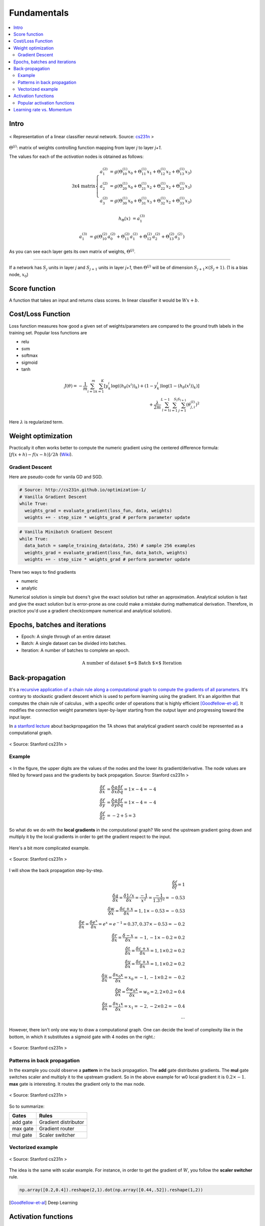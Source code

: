 ============
Fundamentals
============

.. contents::
    :local:
    :depth: 2

Intro
=====
.. figure:: /images/deep_learning/NN_image.png
   :align: center
   :alt: alternate text
   :figclass: align-center

   < Representation of a linear classifier neural network. Source: `cs231n <http://cs231n.github.io>`_ >

:math:`\Theta^{(j)}`: matrix of weights controlling function mapping from layer *j* to layer *j+1*.

The values for each of the *activation* nodes is obtained as follows:

.. math::

   \text{3x4 matrix} \left\{
      \begin{array}{lr}
         a_1^{(2)} &= g(\Theta_{10}^{(1)}x_0 + \Theta_{11}^{(1)}x_1 + \Theta_{12}^{(1)}x_2 + \Theta_{13}^{(1)}x_3) \\
         a_2^{(2)} &= g(\Theta_{20}^{(1)}x_0 + \Theta_{21}^{(1)}x_2 + \Theta_{22}^{(1)}x_2 + \Theta_{23}^{(1)}x_3) \\
         a_3^{(2)} &= g(\Theta_{30}^{(1)}x_0 + \Theta_{31}^{(1)}x_3 + \Theta_{32}^{(1)}x_2 + \Theta_{33}^{(1)}x_3)
      \end{array}
    \right.

.. math::

   h_\Theta(x) &= a_1^{(3)}

   a_1^{(3)} &= g(\Theta_{10}^{(2)}a_0^{(2)} + \Theta_{11}^{(2)}a_1^{(2)} + \Theta_{12}^{(2)}a_2^{(2)} + \Theta_{13}^{(2)}a_3^{(2)})


As you can see each layer gets its own matrix of weights, :math:`\Theta^{(j)}`.

--------

If a network has :math:`S_j` units in layer *j* and :math:`S_{j+1}` units in layer *j+1*, then :math:`\Theta^{(j)}` will be of dimension :math:`S_{j+1} \times (S_j + 1)`. (1 is a bias node, :math:`x_0`)

Score function
==============
A function that takes an input and returns class scores. In linear classifier it would be :math:`Wx + b`.

Cost/Loss Function
==================
Loss function measures how good a given set of weights/parameters are compared to the ground truth labels in the training set. Popular loss functions are

* relu
* svm
* softmax
* sigmoid
* tanh


.. math::
   J(\theta) = - \frac{1}{m} \sum^{m}_{i=1} \sum^{K}_{k=1} [y_k^i \log((h_\theta (x^i))_k) + (1-y_k^i)\log(1-(h_\theta(x^i))_k)] \\
   + \frac{\lambda}{2m} \sum^{L-1}_{l=1} \sum^{S_l}_{i=1} \sum^{S_{l+1}}_{j=1} (\theta_{j,i}^{(l)})^2

Here :math:`\lambda` is regularized term.


Weight optimization
===================

Practically it often works better to compute the numeric gradient using the centered difference formula: :math:`[f(x+h) - f(x-h)] / 2 h` (`Wiki <https://en.wikipedia.org/wiki/Numerical_differentiation>`_).

Gradient Descent
################

Here are pseudo-code for vanila GD and SGD.

.. code-block:: python

  # Source: http://cs231n.github.io/optimization-1/
  # Vanilla Gradient Descent
  while True:
    weights_grad = evaluate_gradient(loss_fun, data, weights)
    weights += - step_size * weights_grad # perform parameter update

.. code-block:: python

  # Vanilla Minibatch Gradient Descent
  while True:
    data_batch = sample_training_data(data, 256) # sample 256 examples
    weights_grad = evaluate_gradient(loss_fun, data_batch, weights)
    weights += - step_size * weights_grad # perform parameter update

There two ways to find gradients

* numeric
* analytic

Numerical solution is simple but doens't give the exact solution but rather an approximation. Analytical solution is fast and give the exact solution but is error-prone as one could make a mistake during mathematical derivation. Therefore, in practice you'd use a gradient check(compare numerical and analytical solution).


Epochs, batches and iterations
==============================

* Epoch: A single through of an entire dataset
* Batch: A single dataset can be divided into batches.
* Iteration: A number of batches to complete an epoch.

.. math::
  \text{A number of dataset $=$ Batch $\times$ Iteration}


Back-propagation
================
It's a `recursive application of a chain rule along a computational graph to compute the gradients of all parameters <https://youtu.be/d14TUNcbn1k?t=7m44s>`_. It's contrary to stockastic gradient descent which is used to perform learning using the gradient. It's an algorithm that computes the chain rule of calculus , with a specific order of operations that is highly efficient [Goodfellow-et-al]_. It modifies the connection weight parameters layer-by-layer starting from the output layer and progressing toward the input layer.

In `a stanford lecture <https://www.youtube.com/watch\?v\=d14TUNcbn1k\&index\=4\&list\=PL3FW7Lu3i5JvHM8ljYj-zLfQRF3EO8sYv>`_  about backpropagation the TA shows that analytical gradient search could be represented as a computational graph.


.. figure:: /images/deep_learning/computational_graph.png
   :align: center
   :alt: alternate text
   :figclass: align-center

   < Source: Stanford cs231n >

Example
#######

.. figure:: /images/deep_learning/back_propagatino_example.jpg
   :align: center
   :alt: alternate text
   :figclass: align-center

   < In the figure, the upper digits are the values of the nodes and the lower its gradient/derivative. The node values are filled by forward pass and the gradients by back propagation. Source: Stanford cs231n >

.. math::
  \begin{align}
  \frac{\delta f}{\delta x} &= \frac{\delta q}{\delta x} \frac{\delta f}{\delta q} = 1 \times -4 = -4 \\
  \frac{\delta f}{\delta y} &= \frac{\delta q}{\delta y} \frac{\delta f}{\delta q} = 1 \times -4 = -4 \\
  \frac{\delta f}{\delta z} &= -2 + 5 = 3 
  \end{align}

So what do we do with the **local gradients** in the computational graph? We send the upstream gradient going down and multiply it by the local gradients in order to get the gradient respect to the input.

.. figure:: /images/deep_learning/back_propagatino_local_gradient.jpg
   :align: center
   :alt: alternate text
   :figclass: align-center

Here's a bit more complicated example.

.. figure:: /images/deep_learning/back_propagatino_example2.png
   :align: center
   :alt: alternate text
   :figclass: align-center

   < Source: Stanford cs231n >

I will show the back propagation step-by-step.

.. math::
  \frac{\delta f}{\delta f} = 1  \\
  \frac{\delta q}{\delta x} = \frac{\delta 1/x}{\delta x} = \frac{-1}{x^2} = \frac{-1}{1.37^2} = -0.53  \\
  \frac{\delta w}{\delta x} = \frac{\delta c + x}{\delta x} = 1, 1 \times -0.53 = -0.53  \\
  \frac{\delta e}{\delta x} = \frac{\delta e^x}{\delta x} = e^x = e^{-1} = 0.37, 0.37 \times -0.53 = -0.2  \\
  \frac{\delta r}{\delta x} = \frac{\delta -x}{\delta x} = -1, -1 \times -0.2 = 0.2  \\
  \frac{\delta t}{\delta x} = \frac{\delta c + x}{\delta x} = 1, 1 \times 0.2 = 0.2  \\
  \frac{\delta y}{\delta x} = \frac{\delta c + x}{\delta x} = 1, 1 \times 0.2 = 0.2  \\
  \frac{\delta u}{\delta x} = \frac{\delta x_0x}{\delta x} = x_0 = -1, -1 \times 0.2 = -0.2  \\
  \frac{\delta p}{\delta x} = \frac{\delta w_0x}{\delta x} = w_0 = 2, 2 \times 0.2 = 0.4  \\
  \frac{\delta s}{\delta x} = \frac{\delta x_1x}{\delta x} = x_1 = -2, -2 \times 0.2 = -0.4  \\
  \cdots

However, there isn't only one way to draw a computational graph. One can decide the level of complexity like in the bottom, in which it substitutes a sigmoid gate with 4 nodes on the right.:

.. figure:: /images/deep_learning/back_propagatino_example3.png
   :align: center
   :alt: alternate text
   :figclass: align-center

   < Source: Stanford cs231n >

Patterns in back propagation
############################
In the example you could observe a **pattern** in the back propagation. The **add** gate distributes gradients. The **mul** gate switches scaler and multiply it to the upstream gradient. So in the above example for w0 local gradient it is :math:`0.2 \times -1`. **max** gate is interesting. It routes the gradient only to the max node.

.. figure:: /images/deep_learning/back_propagatino_example4.png
   :scale: 20%
   :align: center
   :alt: alternate text
   :figclass: align-center

   < Source: Stanford cs231n >

So to summarize:

======== ====================
Gates    Rules
======== ====================
add gate Gradient distributor
max gate Gradient router
mul gate Scaler switcher
======== ====================


Vectorized example
##################

.. figure:: /images/deep_learning/back_propagatino_example5.png
   :align: center
   :alt: alternate text
   :figclass: align-center

   < Source: Stanford cs231n >

The idea is the same with scalar example. For instance, in order to get the gradient of :math:`W`, you follow the **scaler switcher** rule.

.. code-block:: python
  
  np.array([0.2,0.4]).reshape(2,1).dot(np.array([0.44,.52]).reshape(1,2))


.. [Goodfellow-et-al] Deep Learning


Activation functions
====================
In NN, we use non-linear activation functions. `This excellent Stackoverflow answer <https://stackoverflow.com/a/9783865/3067013>`_ explains why we use non-linear activation functions.

  The purpose of the activation function is to introduce **non-linearity into the network**.

  In turn, this allows you to model a response variable (aka target variable, class label, or score) that varies non-linearly with its explanatory variables

  *non-linear* means that the output cannot be reproduced from a linear combination of the inputs (which is not the same as output that renders to a straight line--the word for this is affine).

  another way to think of it: without a non-linear activation function in the network, a NN, **no matter how many layers it had, would behave just like a single-layer perceptron**, because summing these layers would give you just another linear function (see definition just above).

Popular activation functions
############################

.. figure:: /images/deep_learning/activation_functions.png
   :align: center
   :alt: alternate text
   :figclass: align-center

   < Source: Stanford cs231n >

Learning rate vs. Momentum
==========================
When performing gradient descent, **learning rate** measures how much the current situation affects the next step, while **momentum** measures how much past steps affect the next step. [Quara-What-is-the-difference-between-momentum-and-learning-rate]_

.. [Quara-What-is-the-difference-between-momentum-and-learning-rate] https://www.quora.com/What-is-the-difference-between-momentum-and-learning-rate

.. figure:: /images/deep_learning/1obtV.gif
   :align: center
   :alt: alternate text
   :figclass: align-center

   < Momentum and other gradient descent techiques visualized. `Source <Stackoverflow_momentum_gif_>`_  >

.. _Stackoverflow_momentum_gif: https://stackoverflow.com/a/44225502/3067013


-----------------------------

